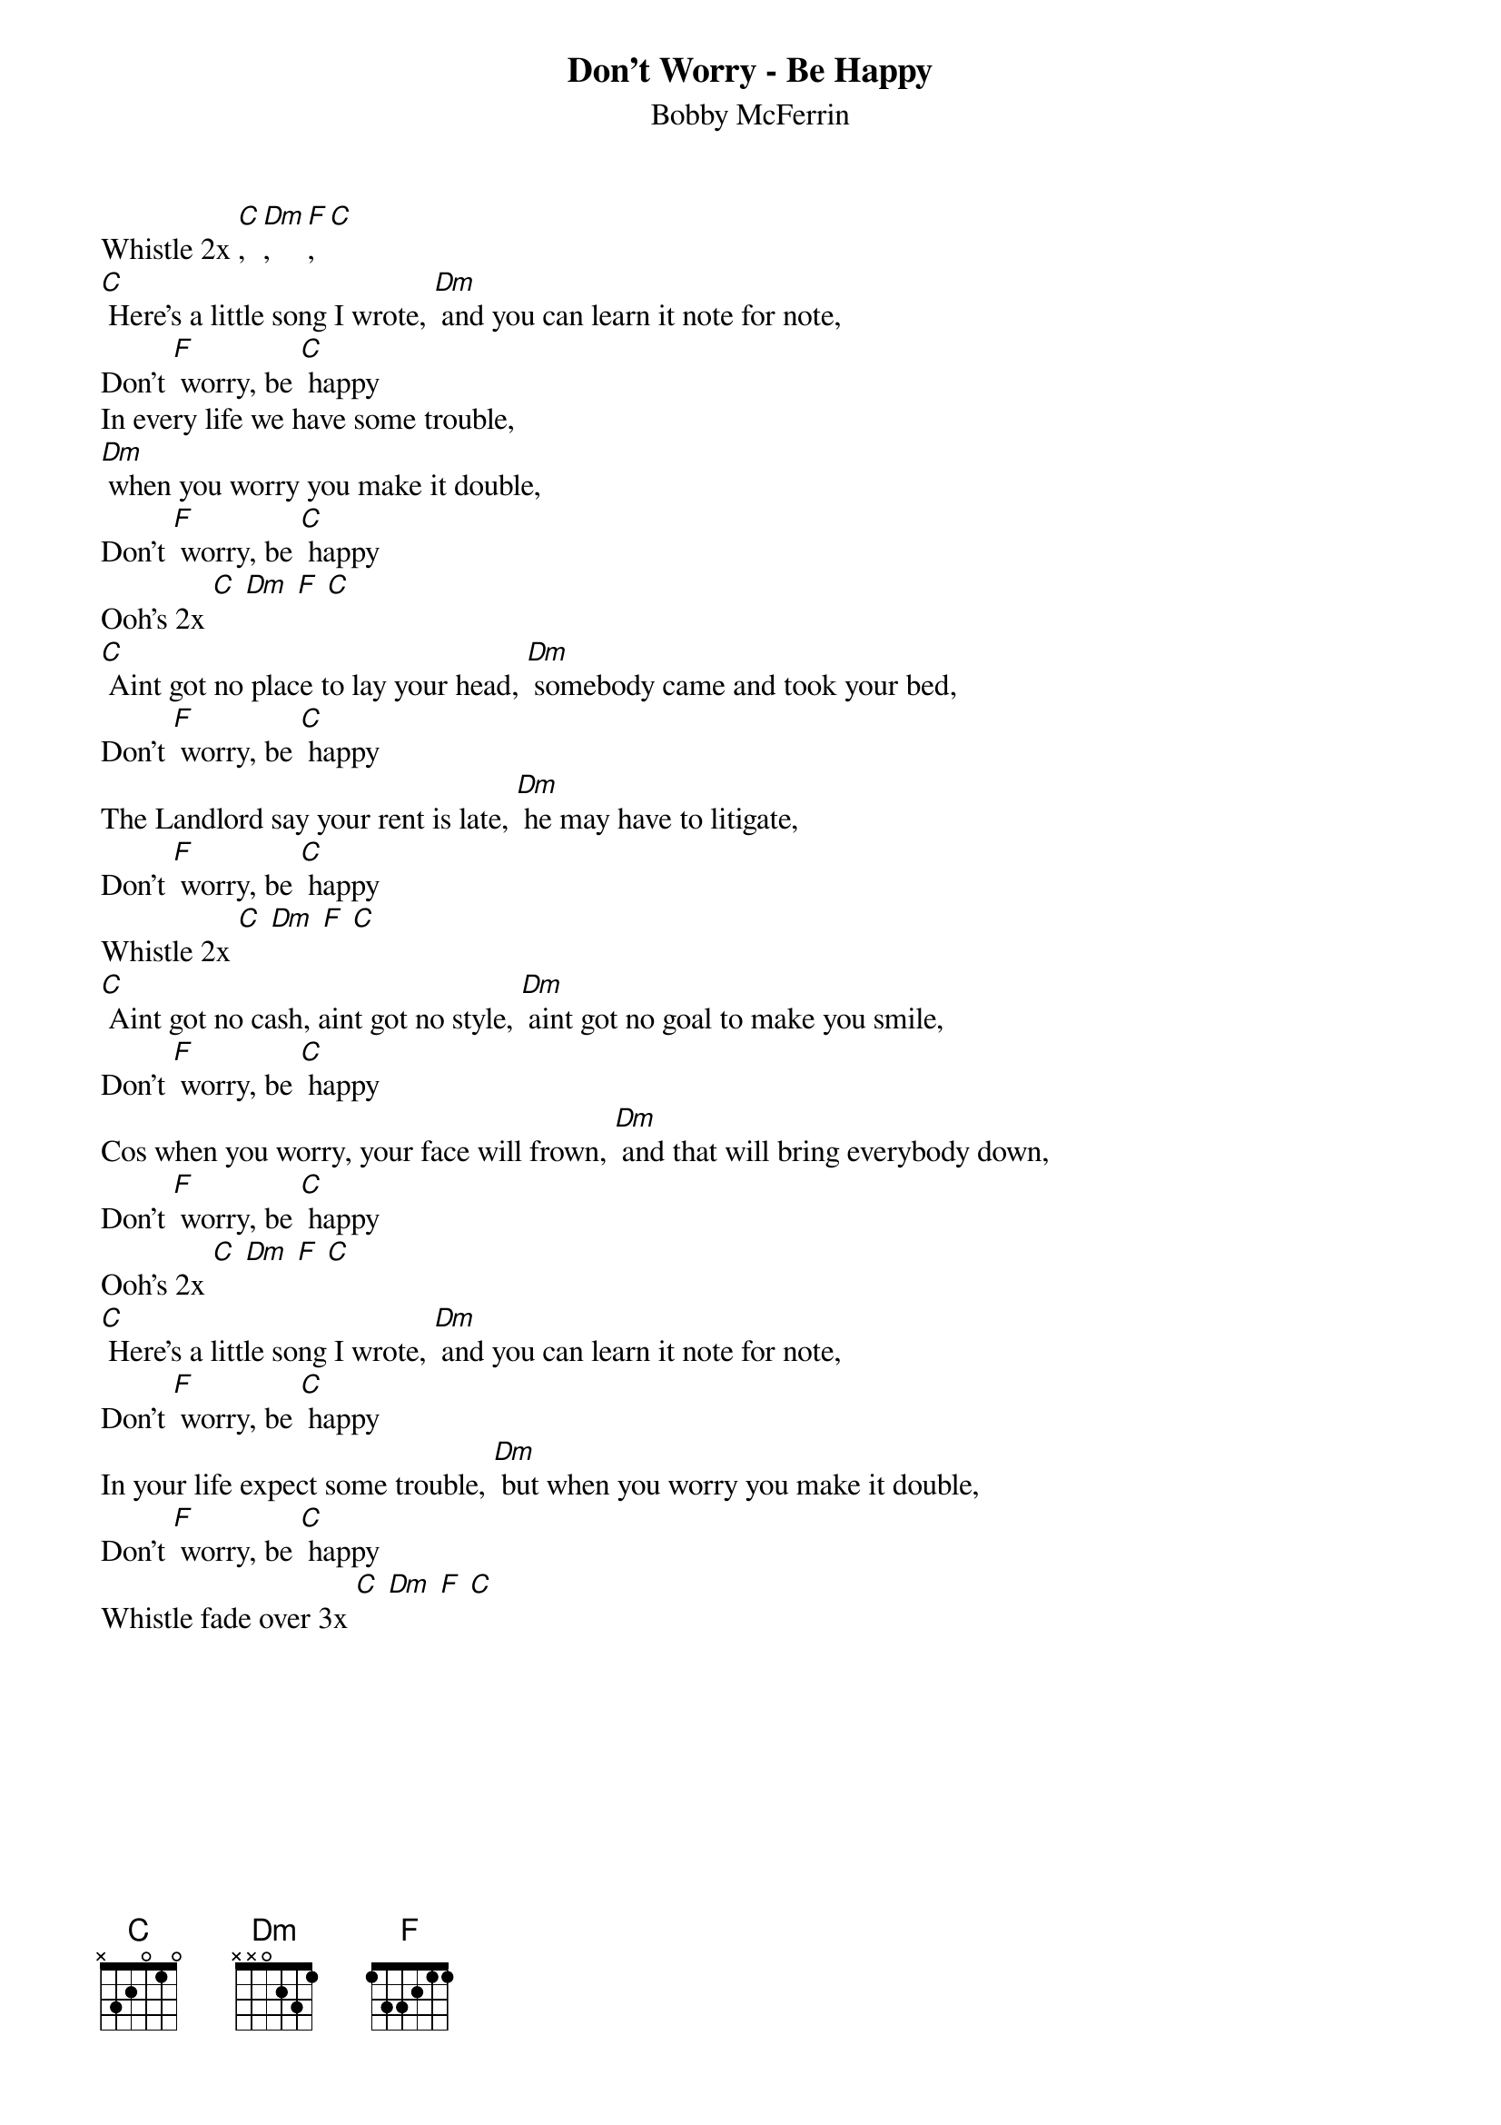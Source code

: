 {t: Don't Worry - Be Happy}
{st: Bobby McFerrin}

Whistle 2x [C], [Dm], [F], [C]
[C] Here’s a little song I wrote, [Dm] and you can learn it note for note,
Don’t [F] worry, be [C] happy
In every life we have some trouble,
[Dm] when you worry you make it double,
Don’t [F] worry, be [C] happy
Ooh’s 2x [C] [Dm] [F] [C]
[C] Aint got no place to lay your head, [Dm] somebody came and took your bed,
Don’t [F] worry, be [C] happy
The Landlord say your rent is late, [Dm] he may have to litigate,
Don’t [F] worry, be [C] happy
Whistle 2x [C] [Dm] [F] [C]
[C] Aint got no cash, aint got no style, [Dm] aint got no goal to make you smile,
Don’t [F] worry, be [C] happy
Cos when you worry, your face will frown, [Dm] and that will bring everybody down,
Don’t [F] worry, be [C] happy
Ooh’s 2x [C] [Dm] [F] [C]
[C] Here’s a little song I wrote, [Dm] and you can learn it note for note,
Don’t [F] worry, be [C] happy
In your life expect some trouble, [Dm] but when you worry you make it double,
Don’t [F] worry, be [C] happy
Whistle fade over 3x [C] [Dm] [F] [C]
